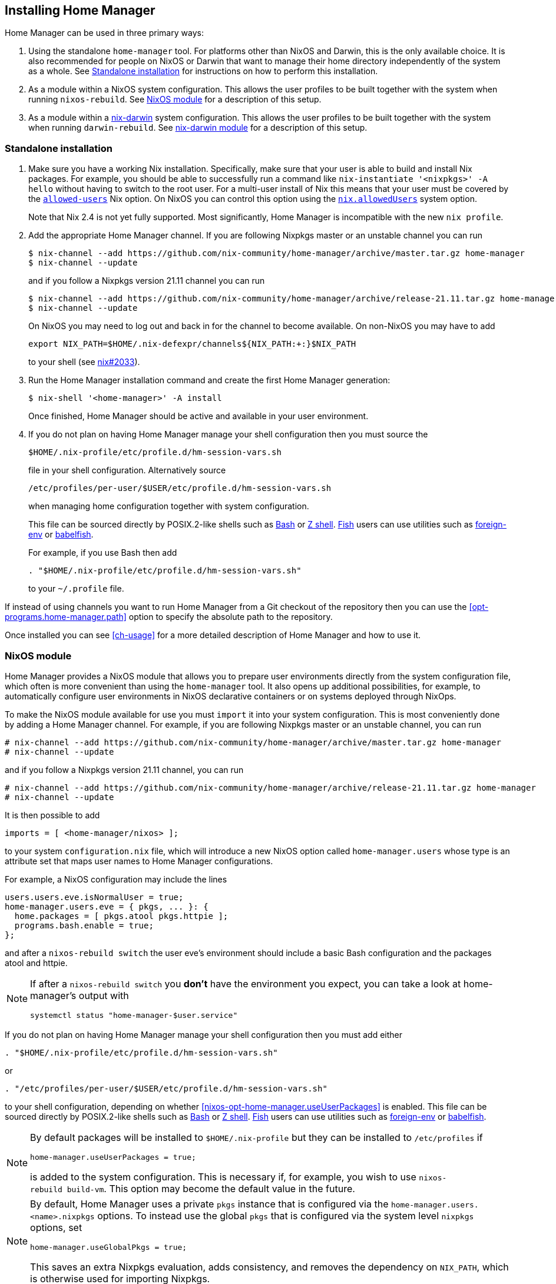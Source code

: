 [[ch-installation]]
== Installing Home Manager

:nix-darwin: https://github.com/LnL7/nix-darwin/

Home Manager can be used in three primary ways:

1. Using the standalone `home-manager` tool. For platforms other than
NixOS and Darwin, this is the only available choice. It is also
recommended for people on NixOS or Darwin that want to manage their
home directory independently of the system as a whole. See
<<sec-install-standalone>> for instructions on how to perform this
installation.

2. As a module within a NixOS system configuration. This allows the
user profiles to be built together with the system when running
`nixos-rebuild`. See <<sec-install-nixos-module>> for a description of
this setup.

3. As a module within a {nix-darwin}[nix-darwin] system configuration.
This allows the user profiles to be built together with the system
when running `darwin-rebuild`. See <<sec-install-nix-darwin-module>>
for a description of this setup.

[[sec-install-standalone]]
=== Standalone installation

:nix-allowed-users: https://nixos.org/nix/manual/#conf-allowed-users
:nixos-allowed-users: https://nixos.org/nixos/manual/options.html#opt-nix.allowedUsers
:bash: https://www.gnu.org/software/bash/
:zsh: http://zsh.sourceforge.net/
:fish: https://fishshell.com
:plugin-foreign-env: https://github.com/oh-my-fish/plugin-foreign-env
:babelfish: https://github.com/bouk/babelfish

1. Make sure you have a working Nix installation. Specifically, make
sure that your user is able to build and install Nix packages. For
example, you should be able to successfully run a command like
`nix-instantiate '<nixpkgs>' -A hello` without having to switch to the
root user. For a multi-user install of Nix this means that your user
must be covered by the {nix-allowed-users}[`allowed-users`] Nix
option. On NixOS you can control this option using the
{nixos-allowed-users}[`nix.allowedUsers`] system option.
+
Note that Nix 2.4 is not yet fully supported. Most significantly, Home
Manager is incompatible with the new `nix profile`.

2. Add the appropriate Home Manager channel. If you are following
Nixpkgs master or an unstable channel you can run
+
[source,console]
----
$ nix-channel --add https://github.com/nix-community/home-manager/archive/master.tar.gz home-manager
$ nix-channel --update
----
+
and if you follow a Nixpkgs version 21.11 channel you can run
+
[source,console]
----
$ nix-channel --add https://github.com/nix-community/home-manager/archive/release-21.11.tar.gz home-manager
$ nix-channel --update
----
+
On NixOS you may need to log out and back in for the channel to become
available. On non-NixOS you may have to add
+
[source,bash]
export NIX_PATH=$HOME/.nix-defexpr/channels${NIX_PATH:+:}$NIX_PATH
+
to your shell (see
https://github.com/NixOS/nix/issues/2033[nix#2033]).

3. Run the Home Manager installation command and create the first Home
Manager generation:
+
[source,console]
$ nix-shell '<home-manager>' -A install
+
Once finished, Home Manager should be active and available in your
user environment.

4. If you do not plan on having Home Manager manage your shell
configuration then you must source the
+
[source,bash]
$HOME/.nix-profile/etc/profile.d/hm-session-vars.sh
+
file in your shell configuration. Alternatively source
+
[source,bash]
/etc/profiles/per-user/$USER/etc/profile.d/hm-session-vars.sh
+
when managing home configuration together with system configuration.
+
This file can be sourced directly by POSIX.2-like shells such as
{bash}[Bash] or {zsh}[Z shell]. {fish}[Fish] users can use utilities
such as {plugin-foreign-env}[foreign-env] or {babelfish}[babelfish].
+
For example, if you use Bash then add
+
[source,bash]
----
. "$HOME/.nix-profile/etc/profile.d/hm-session-vars.sh"
----
+
to your `~/.profile` file.

If instead of using channels you want to run Home Manager from a Git
checkout of the repository then you can use the
<<opt-programs.home-manager.path>> option to specify the absolute path
to the repository.

Once installed you can see <<ch-usage>> for a more detailed
description of Home Manager and how to use it.

[[sec-install-nixos-module]]
=== NixOS module

Home Manager provides a NixOS module that allows you to prepare user
environments directly from the system configuration file, which often
is more convenient than using the `home-manager` tool. It also opens
up additional possibilities, for example, to automatically configure
user environments in NixOS declarative containers or on systems
deployed through NixOps.

To make the NixOS module available for use you must `import` it into
your system configuration. This is most conveniently done by adding a
Home Manager channel. For example, if you are following Nixpkgs master
or an unstable channel, you can run

[source,console]
----
# nix-channel --add https://github.com/nix-community/home-manager/archive/master.tar.gz home-manager
# nix-channel --update
----

and if you follow a Nixpkgs version 21.11 channel, you can run

[source,console]
----
# nix-channel --add https://github.com/nix-community/home-manager/archive/release-21.11.tar.gz home-manager
# nix-channel --update
----

It is then possible to add

[source,nix]
imports = [ <home-manager/nixos> ];

to your system `configuration.nix` file, which will introduce a new
NixOS option called `home-manager.users` whose type is an attribute
set that maps user names to Home Manager configurations.

For example, a NixOS configuration may include the lines

[source,nix]
----
users.users.eve.isNormalUser = true;
home-manager.users.eve = { pkgs, ... }: {
  home.packages = [ pkgs.atool pkgs.httpie ];
  programs.bash.enable = true;
};
----

and after a `nixos-rebuild switch` the user eve's environment should
include a basic Bash configuration and the packages atool and httpie.

[NOTE]
====
If after a `nixos-rebuild switch` you *don't* have the environment
you expect, you can take a look at home-manager's output with

[source,bash]
systemctl status "home-manager-$user.service"
====

If you do not plan on having Home Manager manage your shell
configuration then you must add either

[source,bash]
----
. "$HOME/.nix-profile/etc/profile.d/hm-session-vars.sh"
----

or

[source,bash]
----
. "/etc/profiles/per-user/$USER/etc/profile.d/hm-session-vars.sh"
----

to your shell configuration, depending on whether
<<nixos-opt-home-manager.useUserPackages>> is enabled. This file can
be sourced directly by POSIX.2-like shells such as {bash}[Bash] or
{zsh}[Z shell]. {fish}[Fish] users can use utilities such as
{plugin-foreign-env}[foreign-env] or {babelfish}[babelfish].

[NOTE]
====
By default packages will be installed to `$HOME/.nix-profile` but they
can be installed to `/etc/profiles` if

[source,nix]
home-manager.useUserPackages = true;

is added to the system configuration. This is necessary if, for
example, you wish to use `nixos-rebuild build-vm`. This option may
become the default value in the future.
====

[NOTE]
====
By default, Home Manager uses a private `pkgs` instance that is
configured via the `home-manager.users.<name>.nixpkgs` options. To
instead use the global `pkgs` that is configured via the system level
`nixpkgs` options, set

[source,nix]
home-manager.useGlobalPkgs = true;

This saves an extra Nixpkgs evaluation, adds consistency, and removes
the dependency on `NIX_PATH`, which is otherwise used for importing
Nixpkgs.
====

Once installed you can see <<ch-usage>> for a more detailed
description of Home Manager and how to use it.

[[sec-install-nix-darwin-module]]
=== nix-darwin module

Home Manager provides a module that allows you to prepare user
environments directly from the {nix-darwin}[nix-darwin] configuration
file, which often is more convenient than using the `home-manager`
tool.

To make the NixOS module available for use you must `import` it into
your system configuration. This is most conveniently done by adding a
Home Manager channel. For example, if you are following Nixpkgs master
or an unstable channel, you can run

[source,console]
----
# nix-channel --add https://github.com/nix-community/home-manager/archive/master.tar.gz home-manager
# nix-channel --update
----

and if you follow a Nixpkgs version 21.11 channel, you can run

[source,console]
----
# nix-channel --add https://github.com/nix-community/home-manager/archive/release-21.11.tar.gz home-manager
# nix-channel --update
----

It is then possible to add

[source,nix]
imports = [ <home-manager/nix-darwin> ];

to your nix-darwin `configuration.nix` file, which will introduce a
new NixOS option called `home-manager` whose type is an attribute set
that maps user names to Home Manager configurations.

For example, a nix-darwin configuration may include the lines

[source,nix]
----
users.users.eve = {
  name = "eve";
  home = "/Users/eve";
}
home-manager.users.eve = { pkgs, ... }: {
  home.packages = [ pkgs.atool pkgs.httpie ];
  programs.bash.enable = true;
};
----

and after a `darwin-rebuild switch` the user eve's environment
should include a basic Bash configuration and the packages atool and
httpie.

If you do not plan on having Home Manager manage your shell
configuration then you must add either

[source,bash]
----
. "$HOME/.nix-profile/etc/profile.d/hm-session-vars.sh"
----

or

[source,bash]
----
. "/etc/profiles/per-user/$USER/etc/profile.d/hm-session-vars.sh"
----

to your shell configuration, depending on whether
<<nix-darwin-opt-home-manager.useUserPackages>> is enabled. This file
can be sourced directly by POSIX.2-like shells such as {bash}[Bash] or
{zsh}[Z shell]. {fish}[Fish] users can use utilities such as
{plugin-foreign-env}[foreign-env] or {babelfish}[babelfish].

[NOTE]
====
By default user packages will not be ignored in favor of
`environment.systemPackages`, but they will be intalled to
`/etc/profiles/per-user/$USERNAME` if

[source,nix]
home-manager.useUserPackages = true;

is added to the nix-darwin configuration. This option may become the
default value in the future.
====

[NOTE]
====
By default, Home Manager uses a private `pkgs` instance that is
configured via the `home-manager.users.<name>.nixpkgs` options. To
instead use the global `pkgs` that is configured via the system level
`nixpkgs` options, set

[source,nix]
home-manager.useGlobalPkgs = true;

This saves an extra Nixpkgs evaluation, adds consistency, and removes
the dependency on `NIX_PATH`, which is otherwise used for importing
Nixpkgs.
====

Once installed you can see <<ch-usage>> for a more detailed
description of Home Manager and how to use it.
